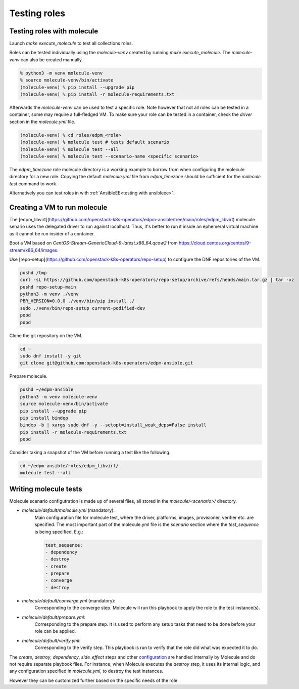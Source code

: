 Testing roles
-------------

Testing roles with molecule
~~~~~~~~~~~~~~~~~~~~~~~~~~~

Launch `make execute_molecule` to test all collections roles.

Roles can be tested individually using the *molecule-venv* created by running
`make execute_molecule`. The *molecule-venv* can also be created manually.

.. code-block:: console

    % python3 -m venv molecule-venv
    % source molecule-venv/bin/activate
    (molecule-venv) % pip install --upgrade pip
    (molecule-venv) % pip install -r molecule-requirements.txt

Afterwards the *molecule-venv* can be used to test a specific role.
Note however that not all roles can be tested in a container, some may require
a full-fledged VM. To make sure your role can be tested in a container,
check the `driver` section in the `molecule.yml` file.

.. code-block:: console

    (molecule-venv) % cd roles/edpm_<role>
    (molecule-venv) % molecule test # tests default scenario
    (molecule-venv) % molecule test --all
    (molecule-venv) % molecule test --scenario-name <specific scenario>

The `edpm_timezone` role molecule directory is a working example to
borrow from when configuring the molecule directory for a new role.
Copying the default `molecule.yml` file from `edpm_timezone` should
be sufficient for the `molecule test` command to work.

Alternatively you can test roles in with :ref:`AnsibleEE<testing with ansibleee>`.

Creating a VM to run molecule
~~~~~~~~~~~~~~~~~~~~~~~~~~~~~

The
[edpm_libvirt](https://github.com/openstack-k8s-operators/edpm-ansible/tree/main/roles/edpm_libvirt)
molecule senario uses the delegated driver to run against localhost.
Thus, it's better to run it inside an ephemeral virtual machine as
it cannot be run insider of a container.

Boot a VM based on `CentOS-Stream-GenericCloud-9-latest.x86_64.qcow2`
from https://cloud.centos.org/centos/9-stream/x86_64/images.

Use [repo-setup](https://github.com/openstack-k8s-operators/repo-setup)
to configure the DNF repositories of the VM.

.. code-block:: console

    pushd /tmp
    curl -sL https://github.com/openstack-k8s-operators/repo-setup/archive/refs/heads/main.tar.gz | tar -xz
    pushd repo-setup-main
    python3 -m venv ./venv
    PBR_VERSION=0.0.0 ./venv/bin/pip install ./
    sudo ./venv/bin/repo-setup current-podified-dev
    popd
    popd

Clone the git repository on the VM.

.. code-block:: console

    cd ~
    sudo dnf install -y git
    git clone git@github.com:openstack-k8s-operators/edpm-ansible.git

Prepare molecule.

.. code-block:: console

    pushd ~/edpm-ansible
    python3 -m venv molecule-venv
    source molecule-venv/bin/activate
    pip install --upgrade pip
    pip install bindep
    bindep -b | xargs sudo dnf -y --setopt=install_weak_deps=False install
    pip install -r molecule-requirements.txt
    popd

Consider taking a snapshot of the VM before running a test like the
following.

.. code-block:: console

    cd ~/edpm-ansible/roles/edpm_libvirt/
    molecule test --all


Writing molecule tests
~~~~~~~~~~~~~~~~~~~~~~

Molecule scenario configutration is made up of several files, all
stored in the `molecule/<scenario>/` directory.

* `molecule/default/molecule.yml` (mandatory):
    Main configuration file for molecule test, where the driver, platforms, images,
    provisioner, verifier etc. are specified. The most important part of the molecule.yml file
    is the `scenario` section where the `test_sequence` is being specified. E.g.:

    .. code-block:: yaml

        test_sequence:
        - dependency
        - destroy
        - create
        - prepare
        - converge
        - destroy

* `molecule/default/converge.yml` (mandatory):
    Corresponding to the converge step.
    Molecule will run this playbook to apply the role to the test instance(s).

* `molecule/default/prepare.yml`:
    Corresponding to the prepare step.
    It is used to perform any setup tasks that need to be done before your role can be applied.

* `molecule/default/verify.yml`:
    Corresponding to the verify step. This playbook is run to verify that the role did what was expected it to do.

The `create`, `destroy`, `dependency`, `side_effect` steps and other `configuration`_ are handled
internally by Molecule and do not require separate playbook files.
For instance, when Molecule executes the `destroy` step, it uses its internal logic,
and any configuration specified in `molecule.yml`, to destroy the test instances.

However they can be customized further based on the specific needs of the role.


.. _`configuration`: https://ansible.readthedocs.io/projects/molecule/configuration/
